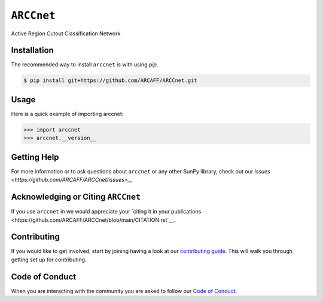 ***********
``ARCCnet``
***********

Active Region Cutout Classification Network

Installation
============

The recommended way to install ``arccnet`` is with using `pip`.

.. code:: bash

    $ pip install git+https://github.com/ARCAFF/ARCCnet.git

Usage
=====

Here is a quick example of importing arccnet:

.. code:: python

   >>> import arccnet
   >>> arccnet.__version__

Getting Help
============

For more information or to ask questions about ``arccnet`` or any other SunPy library, check out our `issues <https://github.com/ARCAFF/ARCCnet/issues>__`


Acknowledging or Citing ``ARCCnet``
=================================

If you use ``arccnet`` in we would appreciate your `citing it in your publications <https://github.com/ARCAFF/ARCCnet/blob/main/CITATION.rst`__.

Contributing
============

If you would like to get involved, start by joining having a look at our  `contributing guide <https://github.com/ARCAFF/ARCCnet/blob/main/CONTRIBUTING.rst>`__.
This will walk you through getting set up for contributing.

Code of Conduct
===============

When you are interacting with the community you are asked to follow our `Code of Conduct <https://github.com/ARCAFF/ARCCnet/blob/main/CODE_OF_CONDUCT.rst>`__.
